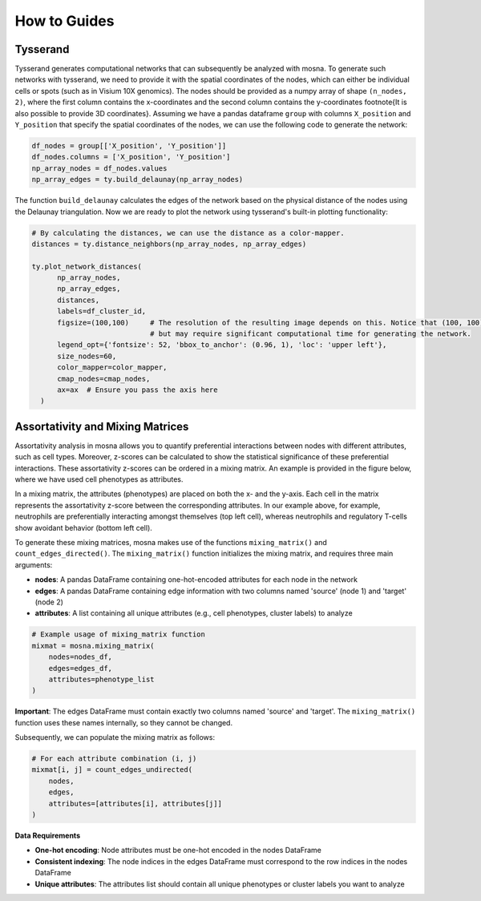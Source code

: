 How to Guides
=============


Tysserand
---------

Tysserand generates computational networks that can subsequently be analyzed with mosna.
To generate such networks with tysserand, we need to provide it with the spatial coordinates of the nodes, which can either be individual cells
or spots (such as in Visium 10X genomics). The nodes should be provided as a numpy array of shape ``(n_nodes, 2)``, where the first column contains the
x-coordinates and the second column contains the y-coordinates \footnote{It is also possible to provide 3D coordinates}.
Assuming we have a pandas dataframe ``group`` with columns ``X_position`` and ``Y_position`` that specify the spatial coordinates of the nodes, 
we can use the following code to generate the network:

.. code-block:: console

  df_nodes = group[['X_position', 'Y_position']]
  df_nodes.columns = ['X_position', 'Y_position']
  np_array_nodes = df_nodes.values
  np_array_edges = ty.build_delaunay(np_array_nodes)

The function ``build_delaunay`` calculates the edges of the network based on the physical distance of the nodes using the Delaunay triangulation.
Now we are ready to plot the network using tysserand's built-in plotting functionality:

.. code-block:: python

  # By calculating the distances, we can use the distance as a color-mapper.
  distances = ty.distance_neighbors(np_array_nodes, np_array_edges)

  ty.plot_network_distances(
        np_array_nodes, 
        np_array_edges, 
        distances, 
        labels=df_cluster_id, 
        figsize=(100,100)     # The resolution of the resulting image depends on this. Notice that (100, 100) will generate a very detailed network, 
                              # but may require significant computational time for generating the network.
        legend_opt={'fontsize': 52, 'bbox_to_anchor': (0.96, 1), 'loc': 'upper left'},
        size_nodes=60,
        color_mapper=color_mapper,
        cmap_nodes=cmap_nodes,
        ax=ax  # Ensure you pass the axis here
    )


.. image:: images/img1_tysserand_network.png
   :alt: Example result
   :width: 94%
   :align: center


.. raw:: html

   <br><br>
   <br><br>
   <br><br>



Assortativity and Mixing Matrices
---------------------------------

Assortativity analysis in mosna allows you to quantify preferential interactions between nodes with different attributes, such as cell types.
Moreover, z-scores can be calculated to show the statistical significance of these preferential interactions.
These assortativity z-scores can be ordered in a mixing matrix.
An example is provided in the figure below, where we have used cell phenotypes as attributes.




.. image:: images/img2_mixmat_example.png
   :alt: Example result
   :width: 94%
   :align: center


In a mixing matrix, the attributes (phenotypes) are placed on both the x- and the y-axis.
Each cell in the matrix represents the assortativity z-score between the corresponding attributes.
In our example above, for example, neutrophils are preferentially interacting amongst themselves (top left cell),
whereas neutrophils and regulatory T-cells show avoidant behavior (bottom left cell).



To generate these mixing matrices, mosna makes use of the functions ``mixing_matrix()`` and ``count_edges_directed()``.
The ``mixing_matrix()`` function initializes the mixing matrix, and requires three main arguments:

- **nodes**: A pandas DataFrame containing one-hot-encoded attributes for each node in the network
- **edges**: A pandas DataFrame containing edge information with two columns named 'source' (node 1) and 'target' (node 2)
- **attributes**: A list containing all unique attributes (e.g., cell phenotypes, cluster labels) to analyze

.. code-block:: python

    # Example usage of mixing_matrix function
    mixmat = mosna.mixing_matrix(
        nodes=nodes_df,
        edges=edges_df,
        attributes=phenotype_list
    )

**Important**: The edges DataFrame must contain exactly two columns named 'source' and 'target'. The ``mixing_matrix()`` function uses these names internally, so they cannot be changed.

Subsequently, we can populate the mixing matrix as follows:

.. code-block:: python

    # For each attribute combination (i, j)
    mixmat[i, j] = count_edges_undirected(
        nodes, 
        edges, 
        attributes=[attributes[i], attributes[j]]
    )


**Data Requirements**

- **One-hot encoding**: Node attributes must be one-hot encoded in the nodes DataFrame
- **Consistent indexing**: The node indices in the edges DataFrame must correspond to the row indices in the nodes DataFrame
- **Unique attributes**: The attributes list should contain all unique phenotypes or cluster labels you want to analyze


